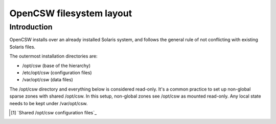 -------------------------
OpenCSW filesystem layout
-------------------------

.. highlight:: text

Introduction
------------

OpenCSW installs over an already installed Solaris system, and follows the
general rule of not conflicting with existing Solaris files.

The outermost installation directories are:

* /opt/csw (base of the hierarchy)
* /etc/opt/csw (configuration files)
* /var/opt/csw (data files)

The /opt/csw directory and everything below is considered read-only. It's
a common practice to set up non-global sparse zones with shared /opt/csw. In
this setup, non-global zones see /opt/csw as mounted read-only. Any local
state needs to be kept under /var/opt/csw.

.. [#shared-opt-csw]
   `Shared /opt/csw configuration files`_
.. Shared /opt/csw configuration files:
   http://wiki.opencsw.org/shared-opt-csw-setup
